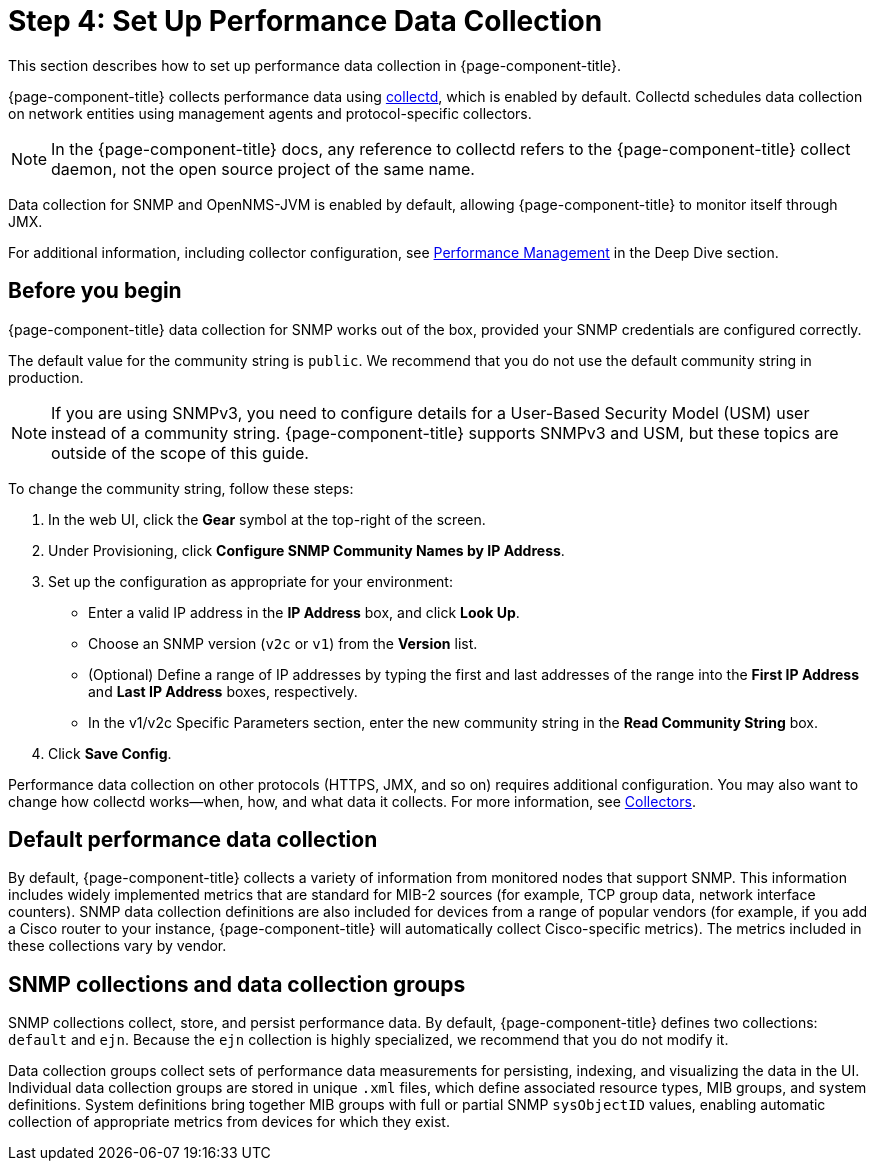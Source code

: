 
= Step 4: Set Up Performance Data Collection

This section describes how to set up performance data collection in {page-component-title}.

{page-component-title} collects performance data using xref:reference:daemons/daemon-config-files/collectd.adoc[collectd], which is enabled by default.
Collectd schedules data collection on network entities using management agents and protocol-specific collectors.

NOTE: In the {page-component-title} docs, any reference to collectd refers to the {page-component-title} collect daemon, not the open source project of the same name.

Data collection for SNMP and OpenNMS-JVM is enabled by default, allowing {page-component-title} to monitor itself through JMX.

For additional information, including collector configuration, see xref:operation:deep-dive/performance-data-collection/introduction.adoc[Performance Management] in the Deep Dive section.

== Before you begin

{page-component-title} data collection for SNMP works out of the box, provided your SNMP credentials are configured correctly.

The default value for the community string is `public`.
We recommend that you do not use the default community string in production.

NOTE: If you are using SNMPv3, you need to configure details for a User-Based Security Model (USM) user instead of a community string.
{page-component-title} supports SNMPv3 and USM, but these topics are outside of the scope of this guide.

To change the community string, follow these steps:

. In the web UI, click the *Gear* symbol at the top-right of the screen.
. Under Provisioning, click *Configure SNMP Community Names by IP Address*.
. Set up the configuration as appropriate for your environment:
** Enter a valid IP address in the *IP Address* box, and click *Look Up*.
** Choose an SNMP version (`v2c` or `v1`) from the *Version* list.
** (Optional) Define a range of IP addresses by typing the first and last addresses of the range into the *First IP Address* and *Last IP Address* boxes, respectively.
** In the v1/v2c Specific Parameters section, enter the new community string in the *Read Community String* box.
. Click *Save Config*.

Performance data collection on other protocols (HTTPS, JMX, and so on) requires additional configuration.
You may also want to change how collectd works—when, how, and what data it collects.
For more information, see xref:reference:performance-data-collection/introduction.adoc[Collectors].

== Default performance data collection

By default, {page-component-title} collects a variety of information from monitored nodes that support SNMP.
This information includes widely implemented metrics that are standard for MIB-2 sources (for example, TCP group data, network interface counters).
SNMP data collection definitions are also included for devices from a range of popular vendors (for example, if you add a Cisco router to your instance, {page-component-title} will automatically collect Cisco-specific metrics).
The metrics included in these collections vary by vendor.

== SNMP collections and data collection groups

SNMP collections collect, store, and persist performance data.
By default, {page-component-title} defines two collections: `default` and `ejn`.
Because the `ejn` collection is highly specialized, we recommend that you do not modify it.

Data collection groups collect sets of performance data measurements for persisting, indexing, and visualizing the data in the UI.
Individual data collection groups are stored in unique `.xml` files, which define associated resource types, MIB groups, and system definitions.
System definitions bring together MIB groups with full or partial SNMP `sysObjectID` values, enabling automatic collection of appropriate metrics from devices for which they exist.
